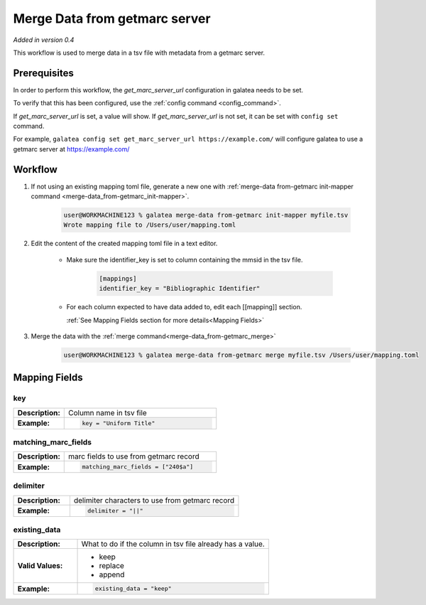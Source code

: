 ==============================
Merge Data from getmarc server
==============================

`Added in version 0.4`

This workflow is used to merge data in a tsv file with metadata from a getmarc
server.

Prerequisites
=============

In order to perform this workflow, the `get_marc_server_url` configuration
in galatea needs to be set.

To verify that this has been configured, use the :ref:`config command <config_command>`.

If `get_marc_server_url` is set, a value will show. If `get_marc_server_url` is not set, it can be set with ``config set`` command.

For example, ``galatea config set get_marc_server_url https://example.com/`` will configure galatea to use a getmarc
server at https://example.com/

Workflow
========

#. If not using an existing mapping toml file, generate a new one with :ref:`merge-data from-getmarc init-mapper
   command <merge-data_from-getmarc_init-mapper>`.

    .. code-block:: shell-session

        user@WORKMACHINE123 % galatea merge-data from-getmarc init-mapper myfile.tsv
        Wrote mapping file to /Users/user/mapping.toml


#. Edit the content of the created mapping toml file in a text editor.

    * Make sure the identifier_key is set to column containing the mmsid in the tsv file.

        .. code-block:: toml

            [mappings]
            identifier_key = "Bibliographic Identifier"

    * For each column expected to have data added to, edit each [[mapping]] section.

      :ref:`See Mapping Fields section for more details<Mapping Fields>`



#. Merge the data with the :ref:`merge command<merge-data_from-getmarc_merge>`

    .. code-block:: shell-session

        user@WORKMACHINE123 % galatea merge-data from-getmarc merge myfile.tsv /Users/user/mapping.toml


Mapping Fields
==============

key
---
.. list-table::
    :widths: 25 75
    :stub-columns: 1

    * - Description:
      - Column name in tsv file
    * - Example:
      - .. code-block:: toml

            key = "Uniform Title"

matching_marc_fields
--------------------

.. list-table::
    :widths: 25 75
    :stub-columns: 1

    * - Description:
      - marc fields to use from getmarc record
    * - Example:
      - .. code-block:: toml

            matching_marc_fields = ["240$a"]

delimiter
---------

.. list-table::
    :widths: 25 75
    :stub-columns: 1

    * - Description:
      - delimiter characters to use from getmarc record
    * - Example:
      - .. code-block:: toml

            delimiter = "||"

existing_data
-------------

.. list-table::
    :widths: 25 75
    :stub-columns: 1

    * - Description:
      - What to do if the column in tsv file already has a value.
    * - Valid Values:
      - * keep
        * replace
        * append
    * - Example:
      - .. code-block:: toml

            existing_data = "keep"

